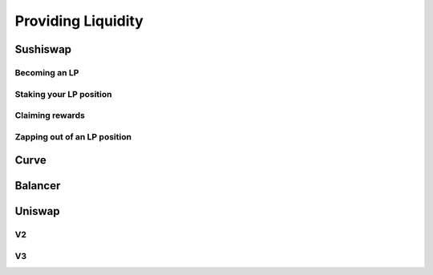 ===================
Providing Liquidity
===================

Sushiswap
=========

Becoming an LP
--------------

Staking your LP position
------------------------

Claiming rewards
----------------

Zapping out of an LP position
-----------------------------

Curve
=====

Balancer
========

Uniswap
=======

V2
--

V3
--